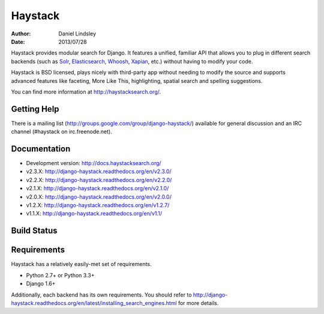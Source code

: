 ========
Haystack
========

:author: Daniel Lindsley
:date: 2013/07/28

Haystack provides modular search for Django. It features a unified, familiar
API that allows you to plug in different search backends (such as Solr_,
Elasticsearch_, Whoosh_, Xapian_, etc.) without having to modify your code.

.. _Solr: http://lucene.apache.org/solr/
.. _Elasticsearch: http://elasticsearch.org/
.. _Whoosh: https://bitbucket.org/mchaput/whoosh/
.. _Xapian: http://xapian.org/

Haystack is BSD licensed, plays nicely with third-party app without needing to
modify the source and supports advanced features like faceting, More Like This,
highlighting, spatial search and spelling suggestions.

You can find more information at http://haystacksearch.org/.


Getting Help
============

There is a mailing list (http://groups.google.com/group/django-haystack/)
available for general discussion and an IRC channel (#haystack on
irc.freenode.net).


Documentation
=============

* Development version: http://docs.haystacksearch.org/
* v2.3.X: http://django-haystack.readthedocs.org/en/v2.3.0/
* v2.2.X: http://django-haystack.readthedocs.org/en/v2.2.0/
* v2.1.X: http://django-haystack.readthedocs.org/en/v2.1.0/
* v2.0.X: http://django-haystack.readthedocs.org/en/v2.0.0/
* v1.2.X: http://django-haystack.readthedocs.org/en/v1.2.7/
* v1.1.X: http://django-haystack.readthedocs.org/en/v1.1/

Build Status
============

.. image:: https://travis-ci.org/jannon/django-haystack.svg?branch=master
   :target: https://travis-ci.org/jannon/django-haystack

Requirements
============

Haystack has a relatively easily-met set of requirements.

* Python 2.7+ or Python 3.3+
* Django 1.6+

Additionally, each backend has its own requirements. You should refer to
http://django-haystack.readthedocs.org/en/latest/installing_search_engines.html for more
details.
